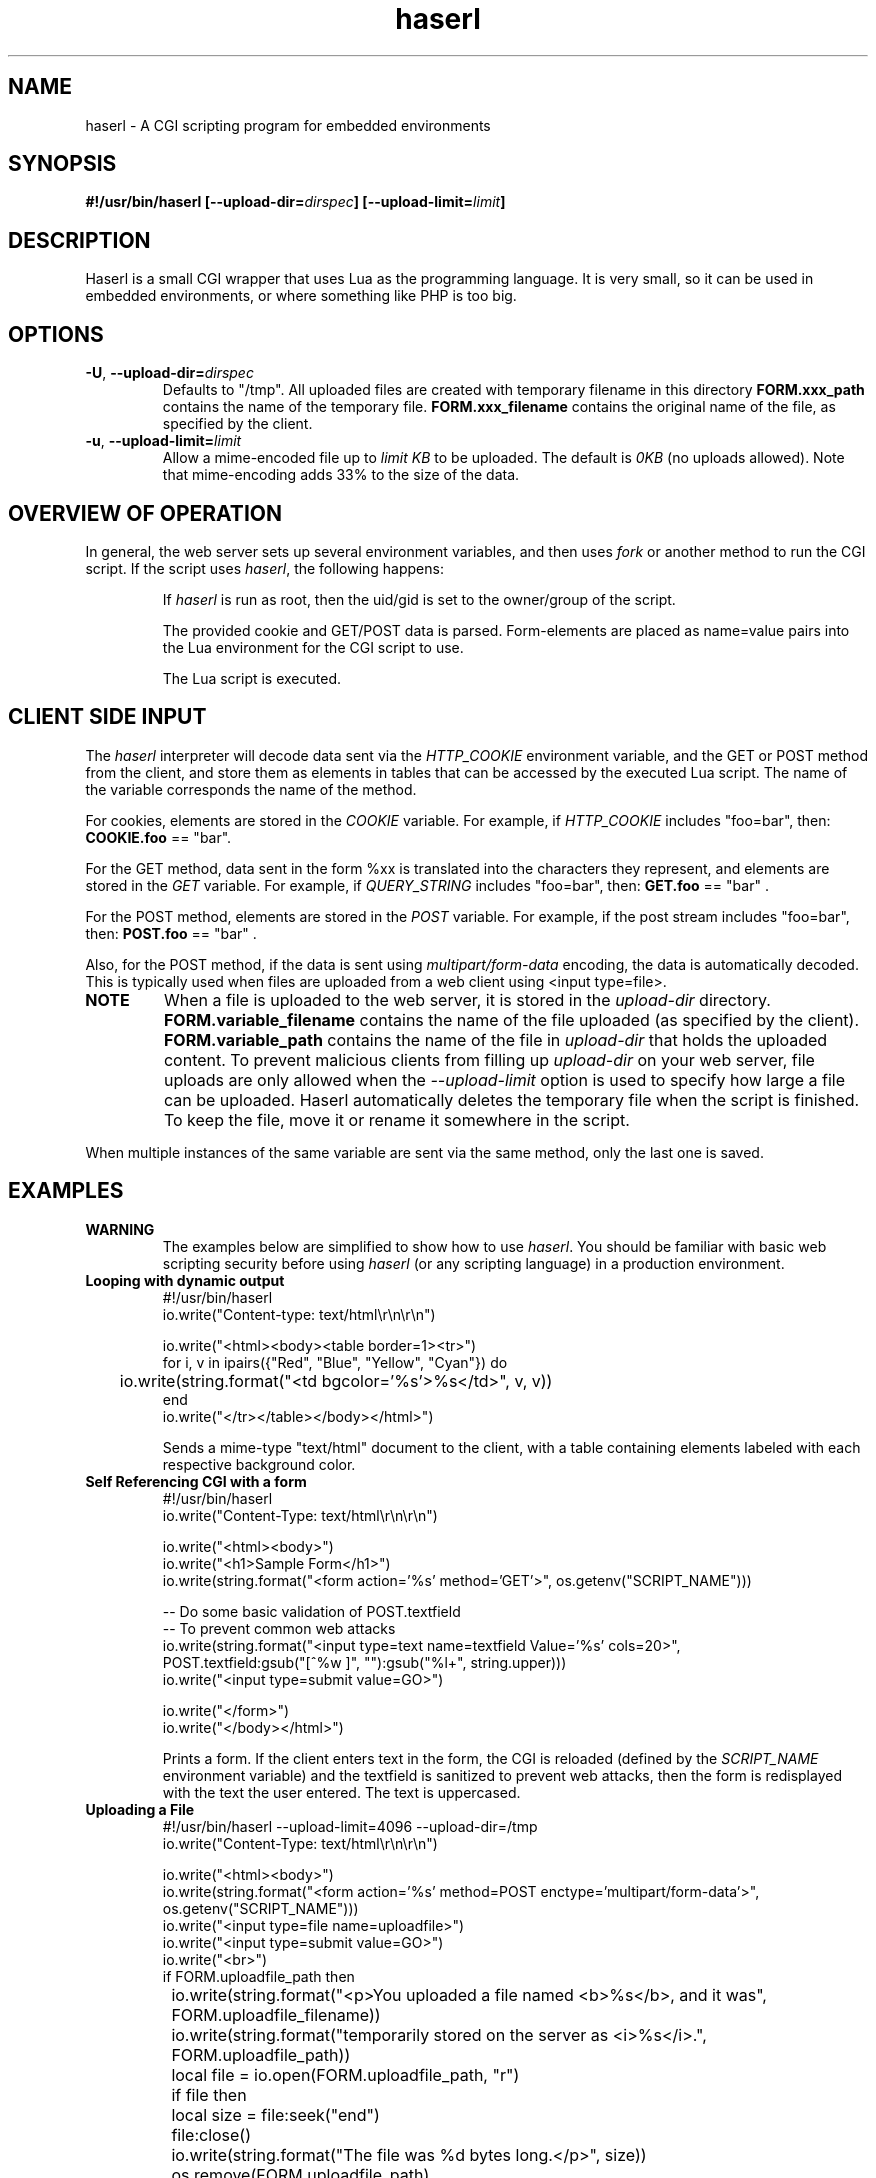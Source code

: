 .\" Process with groff -man -Tascii haserl.1
.TH haserl 1 "October 2010"
.SH NAME
haserl \- A CGI scripting program for embedded environments
.SH SYNOPSIS
.BI "#!/usr/bin/haserl [\-\-upload\-dir=" dirspec "] [\-\-upload\-limit=" limit "]"

.SH DESCRIPTION
Haserl is a small CGI wrapper that uses Lua as the programming language. It is
very small, so it can be used in embedded environments, or where something like
PHP is too big.

.SH OPTIONS

.TP
\fB\-U\fR, \fB\-\-upload\-dir=\fIdirspec\fR
Defaults to "/tmp". All uploaded files are created with temporary filename in
this directory
.B FORM.xxx_path
contains the name of the temporary file.
.B FORM.xxx_filename
contains the original name of the file, as specified by the client.

.TP
\fB\-u\fR, \fB\-\-upload\-limit=\fIlimit\fR
Allow a mime-encoded file up to
.I limit KB
to be uploaded. The default is
.I 0KB
(no uploads allowed).
Note that mime-encoding adds 33% to the size of the data.

.SH OVERVIEW OF OPERATION

In general, the web server sets up several environment variables, and then uses
.I fork
or another method to run the CGI script. If the script uses
.IR haserl ,
the following happens:

.IP
If
.I haserl
is run as root, then the uid/gid is set to the owner/group of the script.

The provided cookie and GET/POST data is parsed. Form-elements are placed as
name=value pairs into the Lua environment for the CGI script to use.

The Lua script is executed.

.SH CLIENT SIDE INPUT
The
.I haserl
interpreter will decode data sent via the
.I HTTP_COOKIE
environment variable, and the GET or POST method from the client, and store them
as elements in tables that can be accessed by the executed Lua script. The name
of the variable corresponds the name of the method.

For cookies, elements are stored in the
.I COOKIE
variable. For example, if
.I HTTP_COOKIE
includes "foo=bar", then:
.B COOKIE.foo
== "bar".

For the GET method, data sent in the form %xx is translated into the characters
they represent, and elements are stored in the
.I GET
variable. For example, if
.I QUERY_STRING
includes "foo=bar", then:
.B GET.foo
== "bar" .

For the POST method, elements are stored in the
.I POST
variable. For example, if the post stream includes "foo=bar", then:
.B POST.foo
== "bar" .

Also, for the POST method, if the data is sent using
.I "multipart/form\-data"
encoding, the data is automatically decoded. This is typically used when files
are uploaded from a web client using <input type=file>.

.TP
.B NOTE
When a file is uploaded to the web server, it is stored in the
.I upload-dir
directory.
.B FORM.variable_filename
contains the name of the file uploaded (as specified by the client).
.B FORM.variable_path
contains the name of the file in
.I upload-dir
that holds the uploaded content. To prevent malicious clients from filling up
.I upload-dir
on your web server, file uploads are only allowed when the
.I \-\-upload\-limit
option is used to specify how large a file can be uploaded. Haserl automatically
deletes the temporary file when the script is finished. To keep the file, move
it or rename it somewhere in the script.

.P
When multiple instances of the same variable are sent via the same method, only
the last one is saved.

.SH EXAMPLES
.TP
.B WARNING
The examples below are simplified to show how to use
.IR haserl .
You should be familiar with basic web scripting security before using
.I haserl
(or any scripting language) in a production environment.

.TP
.B Looping with dynamic output
.nf
#!/usr/bin/haserl
io.write("Content-type: text/html\\r\\n\\r\\n")

io.write("<html><body><table border=1><tr>")
for i, v in ipairs({"Red", "Blue", "Yellow", "Cyan"}) do
	io.write(string.format("<td bgcolor='%s'>%s</td>", v, v))
end
io.write("</tr></table></body></html>")
.fi

Sends a mime-type "text/html" document to the client, with a table
containing elements labeled with each respective background color.

.TP
.B Self Referencing CGI with a form
.nf
#!/usr/bin/haserl
io.write("Content-Type: text/html\\r\\n\\r\\n")

io.write("<html><body>")
io.write("<h1>Sample Form</h1>")
io.write(string.format("<form action='%s' method='GET'>", os.getenv("SCRIPT_NAME")))

-- Do some basic validation of POST.textfield
-- To prevent common web attacks
io.write(string.format("<input type=text name=textfield Value='%s' cols=20>",
         POST.textfield:gsub("[^%w ]", ""):gsub("%l+", string.upper)))
io.write("<input type=submit value=GO>")

io.write("</form>")
io.write("</body></html>")
.fi

Prints a form. If the client enters text in the form, the CGI is reloaded
(defined by the
.IR SCRIPT_NAME
environment variable) and the textfield is sanitized to prevent web attacks,
then the form is redisplayed with the text the user entered. The text is
uppercased.

.TP
.B Uploading a File
.nf
#!/usr/bin/haserl \-\-upload\-limit=4096 \-\-upload\-dir=/tmp
io.write("Content-Type: text/html\\r\\n\\r\\n")

io.write("<html><body>")
io.write(string.format("<form action='%s' method=POST enctype='multipart/form-data'>", os.getenv("SCRIPT_NAME")))
io.write("<input type=file name=uploadfile>")
io.write("<input type=submit value=GO>")
io.write("<br>")
if FORM.uploadfile_path then
	io.write(string.format("<p>You uploaded a file named <b>%s</b>, and it was", FORM.uploadfile_filename))
	io.write(string.format("temporarily stored on the server as <i>%s</i>.", FORM.uploadfile_path))
	local file = io.open(FORM.uploadfile_path, "r")
	if file then
		local size = file:seek("end")
		file:close()
		io.write(string.format("The file was %d bytes long.</p>", size))
		os.remove(FORM.uploadfile_path)
		io.write("<p>Don't worry, the file has just been deleted from the web server.</p>")
	end
else
	io.write("You haven't uploaded a file yet.")
end
io.write("</form>")
io.write("</body></html>")
.fi

Displays a form that allows for file uploading. This is accomplished by using the
.B \-\-upload\-limit
and by setting the form
.I enctype
.RI "to " multipart/form\-data.
If the client sends a file, then some information regarding the file is printed,
and then deleted. Otherwise, the form states that the client has not uploaded a
file.

.SH SAFETY FEATURES
.TP
.B Privilege Dropping
If run as root (usually due to being installed with suid),
.I haserl
will set its uid/gid to that of the owner/group of the script. This can be used
to have a set of CGI scripts where each has a different privilege level. If the
.I haserl
binary is not run as root, then the CGI scripts will run with the uid/gid of the
web server.

.TP
.B Reject command line parameters given on the URL
If the URL does not contain an unencoded "=", then the CGI spec states the
options are to be used as command-line parameters to the program. For instance,
according to the CGI spec:
.I http://192.168.0.1/test.cgi?\-\-upload\-limit%3d2000&foo%3dbar
.RS
Should set the upload-limit to 2000KB in addition to setting "Foo=bar". To
protect against clients enabling their own uploads,
.I haserl
rejects any command-line options beyond argv[2]. If invoked as a #! script, the
interpreter is argv[0], all command-line options listed in the #! line are
combined into argv[1], and the script name is argv[2].

.SH LUAC

.I luac
can be used to produce a precompiled Lua chunk. All Lua features listed above
are still available.

Here is an example of a trivial script, converted into a luac CGI script:

Given the file test.lua:
.RS
.nf
io.write("Content-Type: text/plain\\r\\n\\r\\n")
io.write("Hello, world!\\r\\n")
.fi
.RE

It can be compiled with luac:
.RS
luac \-o test.luac \-s test.lua
.RE

And then a wrapper script to call it:
.RS
.nf
#!/bin/sh
exec haserl test.luac
.fi
.RE

.SH NAME
The name "haserl" comes from the Bavarian word for "bunny." At first glance it
may be small and cute, but
.I haserl
is more like the bunny from
.IR "Monty Python & The Holy Grail" .
In the words of Tim the Wizard,
.I That's the most foul, cruel & bad-tempered rodent you ever set eyes on!

Haserl can be thought of the CGI equivalent to
.IR netcat .
Both are small, powerful, and have very little in the way of extra features. Like
.IR netcat ", " haserl
attempts to do its job with the least amount of extra "fluff".

.SH AUTHOR
Nathan Angelacos <nangel@users.sourceforge.net>

.SH SEE ALSO

.BR uncgi (http://www.midwinter.com/~koreth/uncgi.html)
.BR cgiwrapper (http://cgiwrapper.sourceforge.net)
